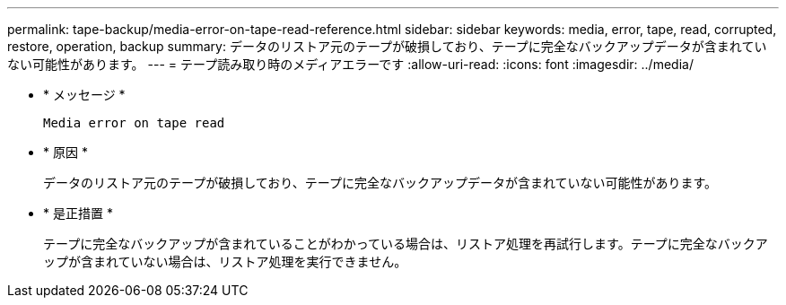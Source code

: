 ---
permalink: tape-backup/media-error-on-tape-read-reference.html 
sidebar: sidebar 
keywords: media, error, tape, read, corrupted, restore, operation, backup 
summary: データのリストア元のテープが破損しており、テープに完全なバックアップデータが含まれていない可能性があります。 
---
= テープ読み取り時のメディアエラーです
:allow-uri-read: 
:icons: font
:imagesdir: ../media/


* * メッセージ *
+
`Media error on tape read`

* * 原因 *
+
データのリストア元のテープが破損しており、テープに完全なバックアップデータが含まれていない可能性があります。

* * 是正措置 *
+
テープに完全なバックアップが含まれていることがわかっている場合は、リストア処理を再試行します。テープに完全なバックアップが含まれていない場合は、リストア処理を実行できません。


